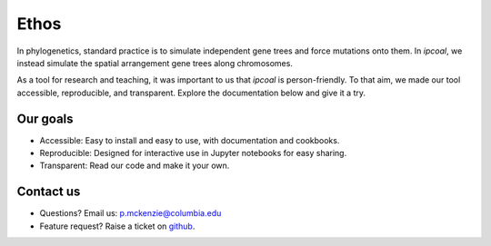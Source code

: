 Ethos 
=============

In phylogenetics, standard practice is to simulate independent gene trees and force mutations onto them. In `ipcoal`, we instead simulate the spatial arrangement gene trees along chromosomes.

As a tool for research and teaching, it was important to us that `ipcoal` is person-friendly. To that aim, we made our tool accessible, reproducible, and transparent. Explore the documentation below and give it a try.

Our goals
-------------

- Accessible: Easy to install and easy to use, with documentation and cookbooks.
- Reproducible: Designed for interactive use in Jupyter notebooks for easy sharing.
- Transparent: Read our code and make it your own.

Contact us
-------------

- Questions? Email us: p.mckenzie@columbia.edu
- Feature request? Raise a ticket on `github <http://github.com/dereneaton/ipyrad>`__.